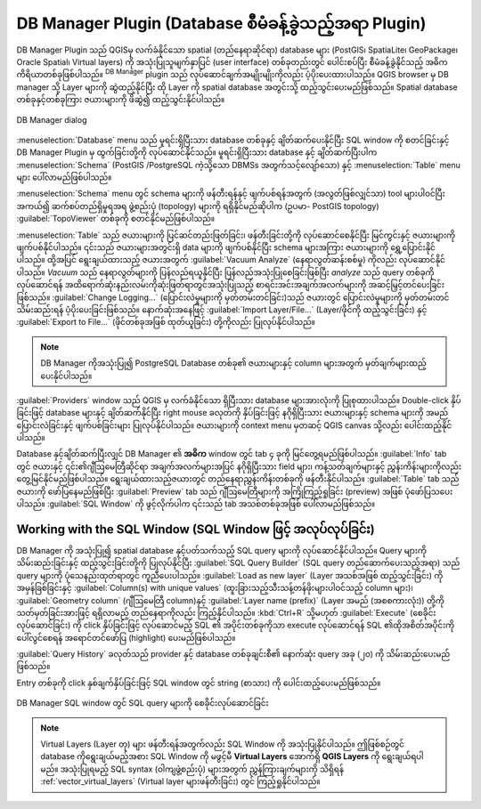 ﻿.. index:: DB Manager
.. _dbmanager:

DB Manager Plugin (Database စီမံခန့်ခွဲသည့်အရာ Plugin)
=======================================================

DB Manager Plugin သည် QGISမှ လက်ခံနိုင်သော spatial (တည်နေရာဆိုင်ရာ) database များ (PostGIS၊  SpatiaLite၊ GeoPackage၊ Oracle Spatial၊ Virtual layers) ကို အသုံးပြုသူမျက်နှာပြင် (user interface) တစ်ခုတည်းတွင် ပေါင်းစပ်ပြီး စီမံခန့်ခွဲနိုင်သည့် အဓိကကိရိယာတစ်ခုဖြစ်ပါသည်။ |dbManager| :sup:`DB Manager` plugin သည် လုပ်ဆောင်ချက်အမျိုးမျိုးကိုလည်း ပံ့ပိုးပေးထားပါသည်။ QGIS browser မှ DB manager သို့ Layer များကို ဆွဲထည့်နိုင်ပြီး ထို Layer ကို spatial database အတွင်းသို့ ထည့်သွင်းပေးမည်ဖြစ်သည်။ Spatial database တစ်ခုနှင့်တစ်ခုကြား ဇယားများကို ဖိဆွဲ၍ ထည့်သွင်းနိုင်ပါသည်။

.. _figure_db_manager:

.. figure:: img/db_manager.png
   :align: center

   DB Manager dialog


:menuselection:`Database` menu သည် မူရင်းရှိပြီးသား database တစ်ခုနှင့် ချိတ်ဆက်ပေးနိုင်ပြီး SQL window ကို စတင်ခြင်းနှင့် DB Manager Plugin မှ ထွက်ခြင်းတို့ကို လုပ်ဆောင်နိုင်သည်။ မူရင်းရှိပြီးသား database နှင့် ချိတ်ဆက်ပြီးပါက :menuselection:`Schema` (PostGIS /PostgreSQL ကဲ့သို့သော DBMSs အတွက်သင့်လျော်သော) နှင့် :menuselection:`Table` menu များ ပေါ်လာမည်ဖြစ်ပါသည်။ 

:menuselection:`Schema` menu တွင် schema များကို ဖန်တီးရန်နှင့် ဖျက်ပစ်ရန်အတွက် (အလွတ်ဖြစ်လျှင်သာ)  tool များပါဝင်ပြီး အကယ်၍ ဆက်စပ်တည်ရှိမှုရအရ ဖွဲ့စည်းပုံ (topology) များကို ရရှိနိုင်မည်ဆိုပါက (ဥပမာ- PostGIS topology) :guilabel:`TopoViewer` တစ်ခုကို စတင်နိုင်မည်ဖြစ်ပါသည်။ 

:menuselection:`Table` သည် ဇယားများကို ပြင်ဆင်တည်းဖြတ်ခြင်း၊ ဖန်တီးခြင်းတို့ကို လုပ်ဆောင်စေနိုင်ပြီး မြင်ကွင်းနှင့် ဇယားများကို ဖျက်ပစ်နိုင်ပါသည်။ ၎င်းသည် ဇယားများအတွင်းရှိ data များကို ဖျက်ပစ်နိုင်ပြီး schema များအကြား ဇယားများကို ရွှေ့ပြောင်းနိုင်ပါသည်။ ထို့အပြင် ရွေးချယ်ထားသည့် ဇယားအတွက် :guilabel:`Vacuum Analyze` (နေရာလွတ်ဆန်းစစ်မှု) ကိုလည်း လုပ်ဆောင်နိုင်ပါသည်။ *Vacuum* သည် နေရာလွတ်များကို ပြန်လည်ရယူနိုင်ပြီး ပြန်လည်အသုံးပြုစေခြင်းဖြစ်ပြီး *analyze* သည် query တစ်ခုကိုလုပ်ဆောင်ရန် အထိရောက်ဆုံးနည်းလမ်းကိုဆုံးဖြတ်ရာတွင်အသုံးပြုသည့် စာရင်းအင်းအချက်အလက်များကို အဆင့်မြှင့်တင်ပေးခြင်းဖြစ်သည်။ :guilabel:`Change Logging...` (ပြောင်းလဲမှုများကို မှတ်တမ်းတင်ခြင်း)သည် ဇယားတွင် ပြောင်းလဲမှုများကို မှတ်တမ်းတင်သိမ်းဆည်းရန် ပံ့ပိုးပေးခြင်းဖြစ်သည်။ နောက်ဆုံးအနေဖြင့် :guilabel:`Import Layer/File...` (Layer/ဖိုင်ကို ထည့်သွင်းခြင်း) နှင့် :guilabel:`Export to File...` (ဖိုင်တစ်ခုအဖြစ် ထုတ်ယူခြင်း) တို့ကိုလည်း ပြုလုပ်နိုင်ပါသည်။     

.. note:: 
   DB Manager ကိုအသုံးပြု၍  PostgreSQL Database တစ်ခု၏ ဇယားများနှင့် column များအတွက် မှတ်ချက်များထည့်ပေးနိုင်ပါသည်။ 

:guilabel:`Providers` window သည် QGIS မှ လက်ခံနိုင်သော ရှိပြီးသား database များအားလုံးကို ပြုစုထားပါသည်။ Double-click နှိပ်ခြင်းဖြင့် database များနှင့် ချိတ်ဆက်နိုင်ပြီး right mouse ခလုတ်ကို နှိပ်ခြင်းဖြင့် နဂိုရှိပြီးသား ဇယားများနှင့် schema များကို အမည်ပြောင်းလဲခြင်းနှင့် ဖျက်ပစ်ခြင်းများ ပြုလုပ်နိုင်ပါသည်။ ဇယားများကို context menu မှတဆင့် QGIS canvas သို့လည်း ပေါင်းထည့်နိုင်ပါသည်။ 

Database နှင့်ချိတ်ဆက်ပြီးလျှင် DB Manager ၏ **အဓိက** window တွင် tab ၄ ခုကို မြင်တွေ့ရမည်ဖြစ်ပါသည်။ :guilabel:`Info` tab တွင် ဇယားနှင့် ၎င်း၏ဂျီဩမေတြီဆိုင်ရာ အချက်အလက်များအပြင် နဂိုရှိပြီးသား field များ၊ ကန့်သတ်ချက်များနှင့် ညွှန်းကိန်းများကိုလည်း တွေ့မြင်နိုင်မည်ဖြစ်ပါသည်။ ရွေးချယ်ထားသည့်ဇယားတွင် တည်နေရာညွှန်းကိန်းတစ်ခုကို ဖန်တီးနိုင်ပါသည်။ :guilabel:`Table` tab သည် ဇယားကို ဖော်ပြနေမည်ဖြစ်ပြီး :guilabel:`Preview` tab သည် ဂျီဩမေတြီများကို အကြိုကြည့်ရှုခြင်း (preview) အဖြစ် ပုံဖော်ပြသပေးပါသည်။ :guilabel:`SQL Window` ကို ဖွင့်လိုက်ပါက ၎င်းသည် tab အသစ်တစ်ခုအဖြစ် ပေါ်လာမည်ဖြစ်သည်။


Working with the SQL Window (SQL Window ဖြင့် အလုပ်လုပ်ခြင်း)
--------------------------------------------------------------

DB Manager ကို အသုံးပြု၍ spatial database နှင့်ပတ်သက်သည့် SQL query များကို လုပ်ဆောင်နိုင်ပါသည်။ Query များကို သိမ်းဆည်းခြင်းနှင့် ထည့်သွင်းခြင်းတို့ကို ပြုလုပ်နိုင်ပြီး :guilabel:`SQL Query Builder` (SQL query တည်ဆောက်ပေးသည့်အရာ) သည် query များကို ပုံသေနည်းထုတ်ရာတွင် ကူညီပေးပါသည်။  :guilabel:`Load as new layer` (Layer အသစ်အဖြစ် ထည့်သွင်းခြင်း) ကို အမှန်ခြစ်ခြင်းနှင့်  :guilabel:`Column(s) with unique values` (ထူးခြားသည့်သီးသန့်တန်ဖိုးများပါဝင်သည့် column များ)၊  :guilabel:`Geometry column` (ဂျီဩမေတြီ column)နှင့် :guilabel:`Layer name (prefix)` (Layer အမည် (အစစကားလုံး)) တို့ကို သတ်မှတ်ခြင်းအားဖြင့် ရရှိလာမည့် တည်နေရာကိုလည်း ကြည့်နိုင်ပါသည်။ :kbd:`Ctrl+R` သို့မဟုတ် :guilabel:`Execute` (စေခိုင်းလုပ်ဆောင်ခြင်း) ကို click နှိပ်ခြင်းဖြင့် လုပ်ဆောင်မည့် SQL ၏ အပိုင်းတစ်ခုကိုသာ execute လုပ်ဆောင်ရန် SQL ၏ထိုအစိတ်အပိုင်းကို ပေါ်လွင်စေရန် အရောင်တင်ဖော်ပြ (highlight) ပေးမည်ဖြစ်ပါသည်။  

:guilabel:`Query History` ခလုတ်သည် provider နှင့် database တစ်ခုချင်းစီ၏ နောက်ဆုံး query အခု (၂၀) ကို သိမ်းဆည်းပေးမည်ဖြစ်သည်။ 

Entry တစ်ခုကို click နှစ်ချက်နှိပ်ခြင်းဖြင့် SQL window တွင် string (စာသား) ကို ပေါင်းထည့်ပေးမည်ဖြစ်သည်။


.. _figure_db_manager_queries:


.. figure:: img/db_manager_sql.png
   :align: center

   DB Manager SQL window တွင် SQL query များကို စေခိုင်းလုပ်ဆောင်ခြင်း

.. note:: 
  
   Virtual Layers (Layer တု) များ ဖန်တီးရန်အတွက်လည်း SQL Window ကို အသုံးပြုနိုင်ပါသည်။ ဤဖြစ်စဉ်တွင် database ကိုရွေးချယ်မည့်အစား SQL Window ကို မဖွင့်မီ  **Virtual Layers** အောက်ရှိ **QGIS Layers** ကို ရွေးချယ်ရပါမည်။ အသုံးပြုရမည့် SQL syntax (ဝါကျဖွဲ့စည်းပုံ) များအတွက် ညွှန်ကြားချက်များကို သိရှိရန် :ref:`vector_virtual_layers` (Virtual layer များဖန်တီးခြင်း) တွင် ကြည့်ရှုနိုင်ပါသည်။ 



.. Substitutions definitions - AVOID EDITING PAST THIS LINE
   This will be automatically updated by the find_set_subst.py script.
   If you need to create a new substitution manually,
   please add it also to the substitutions.txt file in the
   source folder.


.. |dbManager| image:: /static/common/dbmanager.png
   :width: 1.5em